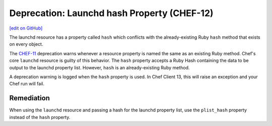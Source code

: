 =====================================================
Deprecation: Launchd hash Property (CHEF-12)
=====================================================
`[edit on GitHub] <https://github.com/chef/chef-web-docs/blob/master/chef_master/source/deprecations_launchd_hash_property.rst>`__

.. tag deprecation_launchd_hash_property

The launchd resource has a property called ``hash`` which conflicts with the already-existing Ruby ``hash`` method that exists on every object.

.. end_tag

The `CHEF-11 </deprecations_property_name_collision.html>`__ deprecation warns whenever a resource property is named the same as an existing Ruby method. Chef's core ``launchd`` resource is guilty of this behavior. The ``hash`` property accepts a Ruby Hash containing the data to be output to the launchd property list. However, ``hash`` is an already-existing Ruby method.

A deprecation warning is logged when the ``hash`` property is used. In Chef Client 13, this will raise an exception and your Chef run will fail.

Remediation
=============

When using the ``launchd`` resource and passing a hash for the launchd property list, use the ``plist_hash`` property instead of the ``hash`` property.
